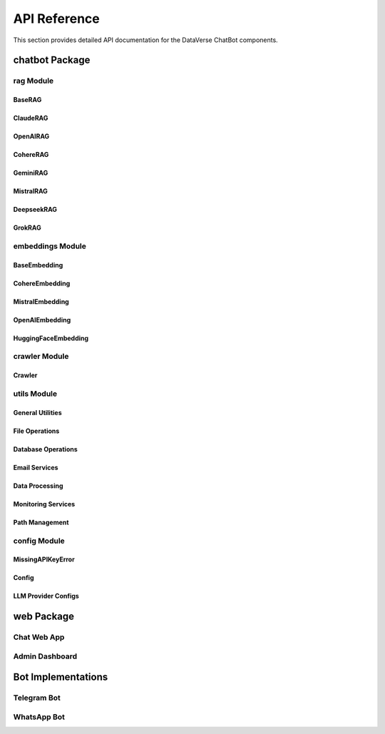 API Reference
=============

This section provides detailed API documentation for the DataVerse ChatBot components.

chatbot Package
---------------

rag Module
~~~~~~~~~~

BaseRAG
'''''''

.. py:class:: BaseRAG

   The base class for all RAG implementations.

   .. py:method:: __init__(content_path, index_path=None, rerank=True, model_name=None, chunking_type="recursive")

      Initialize the RAG system.

      :param content_path: Path to content files
      :param index_path: Path to store/load vector indexes
      :param rerank: Whether to enable reranking
      :param model_name: LLM model name
      :param chunking_type: Method for chunking text

   .. py:method:: get_response(query, user_id)

      Get a response for the user query.

      :param query: User query text
      :param user_id: Unique user identifier
      :return: Generated response

   .. py:method:: _create_embeddings(texts, is_query=False)

      Create embeddings for text chunks.

      :param texts: List of text chunks
      :param is_query: Whether these are query embeddings
      :return: List of embeddings

   .. py:method:: _generate_system_prompt(query, user_id, context, include_query=True, include_context=True, include_prev_conv=True)

      Generate a standardized system prompt for all LLMs.

      :param query: User query
      :param user_id: User identifier
      :param context: Retrieved context
      :param include_query: Whether to include the query
      :param include_context: Whether to include context
      :param include_prev_conv: Whether to include previous conversation
      :return: Formatted system prompt

   .. py:method:: _get_index_path(content_path)

      Generate unique index path based on content.

      :param content_path: Path to content
      :return: Path to index

   .. py:method:: _clean_html_content(content)

      Clean HTML content and convert to markdown.

      :param content: HTML content
      :return: Cleaned markdown content

   .. py:method:: _create_chunks(text)

      Create chunks using the specified chunking method.

      :param text: Text to chunk
      :return: List of text chunks

   .. py:method:: _load_or_create_vectorstore(content_path)

      Load existing index or create new one.

      :param content_path: Path to content
      :return: FAISS vectorstore

   .. py:method:: _create_vectorstore(content_path)

      Create FAISS vectorstore from content with incremental embedding saving.

      :param content_path: Path to content
      :return: FAISS vectorstore

   .. py:method:: _update_vectorstore(new_content)

      Update existing vectorstore with new content.

      :param new_content: New content to add
      :return: None

   .. py:method:: _save_vectorstore(vectorstore, path)

      Save vectorstore to disk.

      :param vectorstore: FAISS vectorstore
      :param path: Path to save to
      :return: None

   .. py:method:: _load_vectorstore(path)

      Load vectorstore from disk.

      :param path: Path to load from
      :return: FAISS vectorstore

   .. py:method:: _rerank_docs(query, docs)

      Refine the top-k retrieved chunks for relevance.

      :param query: User query
      :param docs: Retrieved documents
      :return: Reranked documents

   .. py:method:: _find_relevant_context(query, top_k=5)

      Find relevant context using similarity search.

      :param query: User query
      :param top_k: Number of top chunks to retrieve
      :return: Relevant context as string

   .. py:classmethod:: get_models()

      Get available models for this RAG implementation.

      :return: List of available models

   .. py:classmethod:: get_config_class()

      Get the configuration class for this RAG implementation.

      :return: Configuration class

ClaudeRAG
'''''''''

.. py:class:: ClaudeRAG

   RAG implementation using Anthropic's Claude models.

   .. py:method:: __init__(content_path, index_path=None, rerank=True, model_name=None, chunking_type="recursive")

      Initialize the Claude RAG system.

      :param content_path: Path to content files
      :param index_path: Path to store/load vector indexes
      :param rerank: Whether to enable reranking
      :param model_name: Claude model name
      :param chunking_type: Method for chunking text

   .. py:method:: get_response(query, user_id)

      Get a Claude-powered response.

      :param query: User query
      :param user_id: User identifier
      :return: Generated response

   .. py:method:: _initialize_models()

      Initialize Claude API client.

      :return: None

   .. py:classmethod:: get_config_class()

      Get the Claude configuration class.

      :return: ClaudeConfig class

OpenAIRAG
'''''''''

.. py:class:: OpenAIRAG

   RAG implementation using OpenAI's models.

   .. py:method:: __init__(content_path, index_path=None, rerank=True, model_name=None, chunking_type="recursive")

      Initialize the OpenAI RAG system.

      :param content_path: Path to content files
      :param index_path: Path to store/load vector indexes
      :param rerank: Whether to enable reranking
      :param model_name: OpenAI model name
      :param chunking_type: Method for chunking text

   .. py:method:: get_response(query, user_id)

      Get an OpenAI-powered response.

      :param query: User query
      :param user_id: User identifier
      :return: Generated response

   .. py:method:: _initialize_models()

      Initialize OpenAI API client.

      :return: None

   .. py:classmethod:: get_config_class()

      Get the OpenAI configuration class.

      :return: OpenAIConfig class

CohereRAG
'''''''''

.. py:class:: CohereRAG

   RAG implementation using Cohere's models.

   .. py:method:: __init__(content_path, index_path=None, rerank=True, model_name=None, chunking_type="recursive")

      Initialize the Cohere RAG system.

      :param content_path: Path to content files
      :param index_path: Path to store/load vector indexes
      :param rerank: Whether to enable reranking
      :param model_name: Cohere model name
      :param chunking_type: Method for chunking text

   .. py:method:: get_response(query, user_id)

      Get a Cohere-powered response.

      :param query: User query
      :param user_id: User identifier
      :return: Generated response

   .. py:method:: _initialize_models()

      Initialize Cohere API client.

      :return: None

   .. py:classmethod:: get_config_class()

      Get the Cohere configuration class.

      :return: CohereConfig class

GeminiRAG
'''''''''

.. py:class:: GeminiRAG

   RAG implementation using Google's Gemini models.

   .. py:method:: __init__(content_path, index_path=None, rerank=True, model_name=None, chunking_type="recursive")

      Initialize the Gemini RAG system.

      :param content_path: Path to content files
      :param index_path: Path to store/load vector indexes
      :param rerank: Whether to enable reranking
      :param model_name: Gemini model name
      :param chunking_type: Method for chunking text

   .. py:method:: get_response(query, user_id)

      Get a Gemini-powered response.

      :param query: User query
      :param user_id: User identifier
      :return: Generated response

   .. py:method:: _initialize_models()

      Initialize Gemini API client.

      :return: None

   .. py:classmethod:: get_config_class()

      Get the Gemini configuration class.

      :return: GeminiConfig class

MistralRAG
''''''''''

.. py:class:: MistralRAG

   RAG implementation using Mistral AI models.

   .. py:method:: __init__(content_path, index_path=None, rerank=True, model_name=None, chunking_type="recursive")

      Initialize the Mistral RAG system.

      :param content_path: Path to content files
      :param index_path: Path to store/load vector indexes
      :param rerank: Whether to enable reranking
      :param model_name: Mistral model name
      :param chunking_type: Method for chunking text

   .. py:method:: get_response(query, user_id)

      Get a Mistral-powered response.

      :param query: User query
      :param user_id: User identifier
      :return: Generated response

   .. py:method:: _initialize_models()

      Initialize Mistral API client.

      :return: None

   .. py:classmethod:: get_config_class()

      Get the Mistral configuration class.

      :return: MistralConfig class

DeepseekRAG
'''''''''''

.. py:class:: DeepseekRAG

   RAG implementation using Deepseek models.

   .. py:method:: __init__(content_path, index_path=None, rerank=True, model_name=None, chunking_type="recursive")

      Initialize the Deepseek RAG system.

      :param content_path: Path to content files
      :param index_path: Path to store/load vector indexes
      :param rerank: Whether to enable reranking
      :param model_name: Deepseek model name
      :param chunking_type: Method for chunking text

   .. py:method:: get_response(query, user_id)

      Get a Deepseek-powered response.

      :param query: User query
      :param user_id: User identifier
      :return: Generated response

   .. py:method:: _initialize_models()

      Initialize Deepseek API client.

      :return: None

   .. py:classmethod:: get_config_class()

      Get the Deepseek configuration class.

      :return: DeepSeekConfig class

GrokRAG
'''''''

.. py:class:: GrokRAG

   RAG implementation using Grok models.

   .. py:method:: __init__(content_path, index_path=None, rerank=True, model_name=None, chunking_type="recursive")

      Initialize the Grok RAG system.

      :param content_path: Path to content files
      :param index_path: Path to store/load vector indexes
      :param rerank: Whether to enable reranking
      :param model_name: Grok model name
      :param chunking_type: Method for chunking text

   .. py:method:: get_response(query, user_id)

      Get a Grok-powered response.

      :param query: User query
      :param user_id: User identifier
      :return: Generated response

   .. py:method:: _initialize_models()

      Initialize Grok API client.

      :return: None

   .. py:classmethod:: get_config_class()

      Get the Grok configuration class.

      :return: GrokConfig class

embeddings Module
~~~~~~~~~~~~~~~~~

BaseEmbedding
'''''''''''''

.. py:class:: BaseEmbedding

   Base class for text embedding providers.

   .. py:method:: __init__(api_key=None)

      Initialize the embedding provider.

      :param api_key: API key for the embedding service
      
   .. py:method:: embed(texts, is_query=False)

      Create embeddings for a list of texts.

      :param texts: List of text strings
      :param is_query: Whether these are query embeddings
      :return: List of embedding vectors

CohereEmbedding
'''''''''''''''

.. py:class:: CohereEmbedding

   Cohere embedding provider.

   .. py:method:: __init__(api_key=None)

      Initialize the Cohere embedding provider.

      :param api_key: Cohere API key

   .. py:method:: embed(texts, is_query=False)

      Create embeddings using Cohere.

      :param texts: List of text strings
      :param is_query: Whether these are query embeddings
      :return: List of embedding vectors

MistralEmbedding
''''''''''''''''

.. py:class:: MistralEmbedding

   Mistral embedding provider.

   .. py:method:: __init__(api_key=None)

      Initialize the Mistral embedding provider.

      :param api_key: Mistral API key

   .. py:method:: embed(texts, is_query=False)

      Create embeddings using Mistral.

      :param texts: List of text strings
      :param is_query: Whether these are query embeddings
      :return: List of embedding vectors

OpenAIEmbedding
'''''''''''''''

.. py:class:: OpenAIEmbedding

   OpenAI embedding provider.

   .. py:method:: __init__(api_key=None)

      Initialize the OpenAI embedding provider.

      :param api_key: OpenAI API key

   .. py:method:: embed(texts, is_query=False)

      Create embeddings using OpenAI.

      :param texts: List of text strings
      :param is_query: Whether these are query embeddings
      :return: List of embedding vectors

HuggingFaceEmbedding
''''''''''''''''''''

.. py:class:: HuggingFaceEmbedding

   Hugging Face embedding provider.

   .. py:method:: __init__(model_name="sentence-transformers/all-MiniLM-L6-v2", device="cpu")

      Initialize the Hugging Face embedding provider.

      :param model_name: Name of the Hugging Face model
      :param device: Device to run the model on (cpu or cuda)

   .. py:method:: embed(texts, is_query=False)

      Create embeddings using Hugging Face models.

      :param texts: List of text strings
      :param is_query: Whether these are query embeddings
      :return: List of embedding vectors

crawler Module
~~~~~~~~~~~~~~

Crawler
'''''''

.. py:class:: Crawler

   Web content crawler.

   .. py:method:: __init__(base_url, domain_name, max_depth=2, max_pages=50, wait_time=1.0, follow_links=True, ignore_query_params=True, client="crawl4ai")

      Initialize the crawler.

      :param base_url: Starting URL
      :param domain_name: Target domain name
      :param max_depth: Maximum crawl depth
      :param max_pages: Maximum pages to crawl
      :param wait_time: Time to wait between requests
      :param follow_links: Whether to follow links
      :param ignore_query_params: Whether to ignore URL query parameters
      :param client: Client library to use for crawling

   .. py:method:: extract_content(link, webpage_only=True, max_depth=None)

      Extract content from a webpage or multiple webpages.

      :param link: URL to crawl
      :param webpage_only: Whether to only extract content from a single page
      :param max_depth: Maximum depth to crawl
      :return: Path to the extracted content

   .. py:method:: _clean_html(html)

      Clean HTML content.

      :param html: HTML content
      :return: Cleaned text content
      
   .. py:method:: _save_extracted_content(text, file_path)

      Save extracted content to a file.

      :param text: Content to save
      :param file_path: Path to save the content to
      :return: Path to the saved content

utils Module
~~~~~~~~~~~~

General Utilities
''''''''''''''''

.. py:function:: create_folder(path)

   Create a folder if it doesn't exist.

   :param path: Path to create
   :return: Path object of the created folder

File Operations
''''''''''''''

.. py:class:: FileLoader

   File loading and processing utility.

   .. py:method:: __init__(file_path, content_path=None, client="docling")

      Initialize the file loader.

      :param file_path: Path to the file to load
      :param content_path: Path to save extracted content
      :param client: Document processing client to use

   .. py:method:: extract_from_file()

      Extract and process content from a file.

      :return: List of document objects
      
   .. py:method:: _get_extension(file_path)

      Get the extension of a file.

      :param file_path: Path to the file
      :return: File extension
      
   .. py:method:: supported_extensions()

      Get list of supported file extensions.

      :return: List of supported extensions

Database Operations
''''''''''''''''''

.. py:class:: DatabaseOps

   Database operations utility.

   .. py:method:: __init__(db_path=None)

      Initialize database operations.

      :param db_path: Path to SQLite database
      
   .. py:method:: _init_db()

      Initialize database tables if they don't exist.
      
      :return: None

   .. py:method:: get_chat_history(user_id=None, last_n=3, full_history=False, last_n_hours=24)

      Retrieve chat history for user.

      :param user_id: User identifier
      :param last_n: Maximum entries to retrieve when not using full_history
      :param full_history: Whether to retrieve full history for all users
      :param last_n_hours: Number of hours to look back when using full_history
      :return: Chat history as formatted string or list of interactions
      
   .. py:method:: append_chat_history(user_id, question, answer, model_used, embedding_model_used)

      Save chat interaction to database.

      :param user_id: User identifier
      :param question: User question
      :param answer: System response
      :param model_used: LLM model used
      :param embedding_model_used: Embedding model used
      :return: None
      
   .. py:method:: append_cost(user_id, model_used, embedding_model_used, input_tokens, output_tokens, cost_per_input_token, cost_per_output_token)

      Track token usage and cost.
      
      :param user_id: User identifier
      :param model_used: LLM model used
      :param embedding_model_used: Embedding model used
      :param input_tokens: Number of input tokens
      :param output_tokens: Number of output tokens
      :param cost_per_input_token: Cost per million input tokens
      :param cost_per_output_token: Cost per million output tokens
      :return: None
      
   .. py:method:: get_monitored_resp()

      Get monitored responses from the last 24 hours.
      
      :return: List of question-answer tuples
      
   .. py:method:: append_bot_sub(user_id, first_name, platform)

      Add a new bot subscriber.

      :param user_id: User identifier
      :param first_name: User's first name
      :param platform: Platform (Telegram, WhatsApp)
      :return: None
      
   .. py:method:: get_bot_sub(user_id=None)

      Get bot subscribers.

      :param user_id: Optional user ID to filter by
      :return: List of subscribers or single subscriber

Email Services
'''''''''''''

.. py:class:: EmailService

   Email notification service.

   .. py:method:: __init__(smtp_server=None, smtp_port=None, sender_email=None, sender_password=None, receiver_email=None)

      Initialize the email service.

      :param smtp_server: SMTP server address
      :param smtp_port: SMTP server port
      :param sender_email: Sender email address
      :param sender_password: Sender email password
      :param receiver_email: Receiver email address
      
   .. py:method:: subscribe(callback)

      Allow other classes to subscribe to email state changes.
      
      :param callback: Callback function to notify
      :return: None
      
   .. py:method:: unsubscibe(callback)

      Remove a subscriber.
      
      :param callback: Callback function to remove
      :return: None
      
   .. py:method:: _notify_subscribers(old_email, new_email)

      Notify subscribers of email changes.
      
      :param old_email: Previous email
      :param new_email: New email
      :return: None
      
   .. py:method:: _format_email_content(unknowns)

      Format the email content with a table of uncertain responses.
      
      :param unknowns: List of (question, answer) tuples
      :return: Formatted HTML content

   .. py:method:: _send_without_attachment(message, unknowns)

      Prepare message without attachments for uncertain responses.
      
      :param message: The email message object
      :param unknowns: List of (question, answer) tuples
      :return: HTML content for the message
      
   .. py:method:: _add_file_attachment(message, file_path, content_type=None)

      Add a file attachment to the email message.
      
      :param message: The email message object
      :param file_path: Path to the file to attach
      :param content_type: Content type of the file
      :return: True if attachment was successful, False otherwise
      
   .. py:method:: send_email_with_attachments(subject, message_body, file_paths=None)

      Send an email with multiple file attachments.
      
      :param subject: The email subject
      :param message_body: The email body text
      :param file_paths: List of file paths to attach
      :return: None
      
   .. py:method:: _send_with_attachment(message, json_data, filename)

      Add JSON data as an attachment to the email.
      
      :param message: The email message object
      :param json_data: JSON data to attach
      :param filename: Filename for the attachment
      :return: The JSON attachment

   .. py:method:: send_email(subject, unknowns=None, json_data=None, filename="conversations.json")

      Send an email with either uncertain responses or JSON data.
      
      :param subject: The email subject line
      :param unknowns: List of uncertain responses
      :param json_data: JSON data to attach
      :param filename: Filename for JSON attachment
      :return: None
      
   .. py:property:: receiver_email

      Get the receiver email address.
      
      :return: Email address
      
   .. py:method:: receiver_email.setter

      Set the receiver email address.
      
      :param value: New email address
      :return: None

Data Processing
''''''''''''''

.. py:function:: count_labels(df, column)

   Count the occurrences of each label in a DataFrame column.
   
   :param df: Pandas DataFrame
   :param column: Column name to count
   :return: Series with label counts

.. py:function:: standardize_length(df, max_length=250)

   Standardize the length of text in a DataFrame column.
   
   :param df: Pandas DataFrame
   :param max_length: Maximum length for text
   :return: DataFrame with standardized text

.. py:function:: truncate_to_n_tokens(text, tokenizer, max_tokens=50)

   Truncate text to a maximum number of tokens.
   
   :param text: Text to truncate
   :param tokenizer: Tokenizer to use
   :param max_tokens: Maximum number of tokens
   :return: Truncated text

Monitoring Services
''''''''''''''''''

.. py:class:: UncertainResponseMonitor

   Monitor and detect uncertain responses.

   .. py:method:: __init__(email_service, every_hours=24, start_service=True)

      Initialize the monitor.

      :param email_service: Email service for notifications
      :param every_hours: Check frequency in hours
      :param start_service: Whether to start monitoring immediately

   .. py:method:: check_for_uncertain_responses()

      Check database for potentially uncertain responses.

      :return: List of uncertain responses
      
   .. py:method:: _start_monitoring()

      Start the monitoring service.
      
      :return: None
      
   .. py:method:: _stop_monitoring()

      Stop the monitoring service.
      
      :return: None
      
   .. py:method:: _schedule_monitoring()

      Schedule periodic monitoring.
      
      :return: None
      
   .. py:method:: _on_exception(e)

      Handle exceptions during monitoring.
      
      :param e: Exception object
      :return: None

.. py:class:: ChatHistoryMonitor

   Monitor chat history and generate reports.

   .. py:method:: __init__(email_service, every_hours=24, start_service=True)

      Initialize the monitor.

      :param email_service: Email service for notifications
      :param every_hours: Check frequency in hours
      :param start_service: Whether to start monitoring immediately

   .. py:method:: generate_report()

      Generate usage report from chat history.

      :return: Report data
      
   .. py:method:: _start_monitoring()

      Start the monitoring service.
      
      :return: None
      
   .. py:method:: _stop_monitoring()

      Stop the monitoring service.
      
      :return: None
      
   .. py:method:: _schedule_monitoring()

      Schedule periodic monitoring.
      
      :return: None

Path Management
''''''''''''''

.. py:data:: BASE_DIR

   Base directory of the project.

.. py:data:: DATA_DIR

   Directory for all data.

.. py:data:: WEB_CONTENT_DIR

   Directory for web content.

.. py:data:: DATASETS_DIR

   Directory for datasets.

.. py:data:: DATABASE_DIR

   Directory for database files.

.. py:data:: INDEXES_DIR

   Directory for vector indexes.

.. py:data:: VOICES_DIR

   Directory for voice recordings.

.. py:data:: MODELS_DIR

   Directory for ML models.

.. py:data:: LOGS_DIR

   Directory for log files.

.. py:data:: TRAIN_FILES_DIR

   Directory for training files.

.. py:data:: CHAT_HIST_DIR

   Directory for chat history.

.. py:data:: FONTS_DIR

   Directory for fonts.

.. py:data:: CLF_PATH

   Path to the classifier model.

config Module
~~~~~~~~~~~~~

.. py:function:: get_api_key(provider)

   Get API key for a specified provider.

   :param provider: Provider name (e.g., "OPENAI", "COHERE")
   :return: API key string
   :raises MissingAPIKeyError: If the API key is not found

MissingAPIKeyError
''''''''''''''''''

.. py:exception:: MissingAPIKeyError

   Exception raised when an API key is missing.

Config
''''''

.. py:class:: Config

   Global configuration container.

   .. py:attribute:: TEMPERATURE
      :type: float

      Temperature setting for language models (0.0-1.0)

   .. py:attribute:: MAX_TOKENS
      :type: int

      Maximum tokens for LLM responses

   .. py:attribute:: CHUNKING_CONFIGS
      :type: dict

      Configuration for different text chunking methods

   .. py:attribute:: AVAILABLE_MODELS
      :type: list

      List of available language models

LLM Provider Configs
''''''''''''''''''''

.. py:class:: OpenAIConfig

   OpenAI-specific configuration.

   .. py:attribute:: AVAILABLE_MODELS
      :type: list

      List of available OpenAI models

.. py:class:: ClaudeConfig

   Claude-specific configuration.

   .. py:attribute:: AVAILABLE_MODELS
      :type: list

      List of available Claude models

.. py:class:: CohereConfig

   Cohere-specific configuration.

   .. py:attribute:: AVAILABLE_MODELS
      :type: list

      List of available Cohere models

.. py:class:: GeminiConfig

   Gemini-specific configuration.

   .. py:attribute:: AVAILABLE_MODELS
      :type: list

      List of available Gemini models

.. py:class:: MistralConfig

   Mistral-specific configuration.

   .. py:attribute:: AVAILABLE_MODELS
      :type: list

      List of available Mistral models

.. py:class:: DeepSeekConfig

   DeepSeek-specific configuration.

   .. py:attribute:: AVAILABLE_MODELS
      :type: list

      List of available DeepSeek models

.. py:class:: GrokConfig

   Grok-specific configuration.

   .. py:attribute:: AVAILABLE_MODELS
      :type: list

      List of available Grok models

web Package
-----------

Chat Web App
~~~~~~~~~~~~

.. py:function:: home()

   Serve the iframe HTML interface.

   :return: HTML response with the chat interface

.. py:function:: chat(request)

   Handle chat requests from the web interface.

   :param request: ChatRequest object containing the query
   :return: JSON response with the chatbot's answer

.. py:function:: transcribe_audio(file)

   Handle audio transcription requests.

   :param file: Uploaded audio file
   :return: JSON response with the transcription

.. py:class:: ChatRequest

   Pydantic model for chat requests.

   .. py:attribute:: query
      :type: str

      The user's query text

Admin Dashboard
~~~~~~~~~~~~~~~

.. py:function:: serve_layout()

   Create the dashboard layout.

   :return: Dash HTML layout components

.. py:function:: register_callbacks(app)

   Register all dashboard callbacks.

   :param app: Dash application instance

.. py:function:: authenticate_user(username, password)

   Authenticate a user against stored credentials.

   :param username: Username to authenticate
   :param password: Password to verify
   :return: True if authentication succeeds, False otherwise

.. py:function:: generate_metrics()

   Generate system metrics for the dashboard.

   :return: Dictionary of metrics (users, queries, token usage, costs)

Bot Implementations
------------------

Telegram Bot
~~~~~~~~~~~

.. py:class:: TelegramBot

   Telegram bot implementation.
   
   .. py:attribute:: EMAIL_REGEX
      :type: str
      
      Regular expression for validating email addresses
      
   .. py:attribute:: ADMINS
      :type: list
      
      List of admin user IDs
      
   .. py:method:: __init__(link)
   
      Initialize the Telegram bot.
      
      :param link: Website link to initialize the RAG system with
      
   .. py:method:: extract_domain_name(link)
   
      Extract domain name from a URL.
      
      :param link: URL to extract domain from
      :return: Domain name
      
   .. py:method:: fetch_content(link, domain_name, max_depth=None, file_path=None, webpage_only=True)
   
      Fetch content from a URL or file.
      
      :param link: URL to fetch content from
      :param domain_name: Domain name
      :param max_depth: Maximum crawl depth
      :param file_path: Path to file
      :param webpage_only: Whether to only fetch a single page
      :return: Path to fetched content
      
   .. py:method:: _init_rag_system()
   
      Initialize the RAG system with content from the website.
      
      :return: None
      
   .. py:method:: _setup_handlers()
   
      Set up Telegram command and message handlers.
      
      :return: None
      
   .. py:method:: start(update, context)
   
      Handle the /start command.
      
      :param update: Update from Telegram
      :param context: CallbackContext for the bot
      :return: Next conversation state
      
   .. py:method:: transcribe(audio_buffer)
   
      Transcribe voice messages to text.
      
      :param audio_buffer: Audio buffer containing voice message
      :return: Transcribed text
      
   .. py:method:: add_content(update, context)
   
      Add new content to the RAG system.
      
      :param update: Update from Telegram
      :param context: CallbackContext for the bot
      :return: None
      
   .. py:method:: add_admin(update, context)
   
      Add a new admin user.
      
      :param update: Update from Telegram
      :param context: CallbackContext for the bot
      :return: None
      
   .. py:method:: remove_admin(update, context)
   
      Remove an admin user.
      
      :param update: Update from Telegram
      :param context: CallbackContext for the bot
      :return: None
      
   .. py:method:: get_admins(update, context)
   
      List current admin users.
      
      :param update: Update from Telegram
      :param context: CallbackContext for the bot
      :return: None
      
   .. py:method:: _is_admin(user_id)
   
      Check if a user is an admin.
      
      :param user_id: User ID to check
      :return: True if user is admin, False otherwise
      
   .. py:method:: _user_exists(id)
   
      Check if a user exists in the database.
      
      :param id: User ID to check
      :return: True if user exists, False otherwise
      
   .. py:method:: _run_rag_query(question, user_id)
   
      Run a RAG query in a separate thread.
      
      :param question: User question
      :param user_id: User ID
      :return: RAG response
      
   .. py:method:: _extract_question(msg, context)
   
      Extract question from text or voice message.
      
      :param msg: Message from Telegram
      :param context: CallbackContext for the bot
      :return: Extracted question text
      
   .. py:method:: handle_question(update, context)
   
      Process questions from users.
      
      :param update: Update from Telegram
      :param context: CallbackContext for the bot
      :return: Next conversation state
      
   .. py:method:: cancel_conversation(update, context)
   
      Cancel the current conversation.
      
      :param update: Update from Telegram
      :param context: CallbackContext for the bot
      :return: End of conversation
      
   .. py:method:: set_email(update, context)
   
      Set email for receiving notifications.
      
      :param update: Update from Telegram
      :param context: CallbackContext for the bot
      :return: None
      
   .. py:method:: _is_valid_email(new_email)
   
      Check if an email address is valid.
      
      :param new_email: Email address to check
      :return: True if valid, False otherwise
      
   .. py:method:: broadcast(update, context)
   
      Broadcast a message to all bot subscribers.
      
      :param update: Update from Telegram
      :param context: CallbackContext for the bot
      :return: None
      
   .. py:method:: run_async()
   
      Run the bot asynchronously.
      
      :return: None
      
   .. py:method:: _handle_exit(signum, frame)
   
      Handle exit signals gracefully.
      
      :param signum: Signal number
      :param frame: Current stack frame
      :return: None
      
   .. py:method:: run()
   
      Run the bot using asyncio.run.
      
      :return: None

WhatsApp Bot
~~~~~~~~~~~

.. py:class:: TwilioClient

   WhatsApp bot implementation using Twilio.
   
   .. py:attribute:: TWILIO_SID
      :type: str
      
      Twilio account SID
      
   .. py:attribute:: TWILIO_PHONE_NUMBER
      :type: str
      
      Twilio phone number
      
   .. py:attribute:: TWILIO_AUTH_TOKEN
      :type: str
      
      Twilio authentication token
      
   .. py:method:: __init__()
   
      Initialize the Twilio client for WhatsApp messaging.
      
   .. py:method:: send_whatsapp_message(to_number, message)
   
      Send a WhatsApp message.
      
      :param to_number: Recipient's phone number
      :param message: Message to send
      :return: Success status
      
   .. py:method:: webhook(request)
   
      Handle incoming webhook requests from Twilio.
      
      :param request: FastAPI request object
      :return: TwiML response for Twilio

.. py:function:: app.post("/sms")(twilio_bot.webhook)
   
   Route for Twilio SMS webhook.
   
   :return: Response from webhook handler